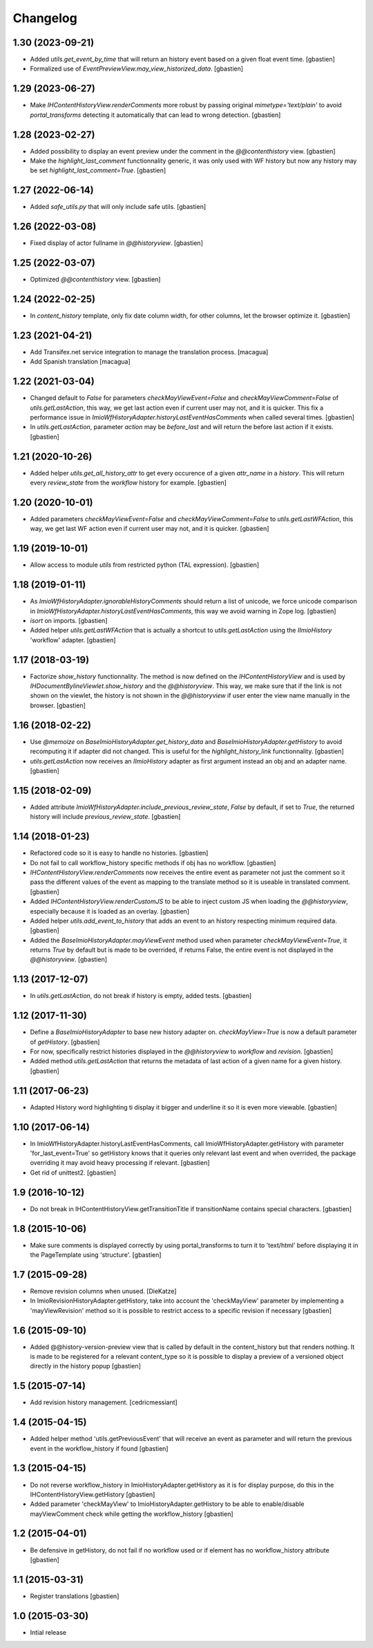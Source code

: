 Changelog
=========

1.30 (2023-09-21)
-----------------

- Added `utils.get_event_by_time` that will return an history event based
  on a given float event time.
  [gbastien]
- Formalized use of `EventPreviewView.may_view_historized_data`.
  [gbastien]

1.29 (2023-06-27)
-----------------

- Make `IHContentHistoryView.renderComments` more robust by passing original
  `mimetype='text/plain'` to avoid `portal_transforms` detecting it automatically
  that can lead to wrong detection.
  [gbastien]

1.28 (2023-02-27)
-----------------

- Added possibility to display an event preview under the comment
  in the `@@contenthistory` view.
  [gbastien]
- Make the `highlight_last_comment` functionnality generic, it was only used
  with WF history but now any history may be set `highlight_last_comment=True`.
  [gbastien]

1.27 (2022-06-14)
-----------------

- Added `safe_utils.py` that will only include safe utils.
  [gbastien]

1.26 (2022-03-08)
-----------------

- Fixed display of actor fullname in `@@historyview`.
  [gbastien]

1.25 (2022-03-07)
-----------------

- Optimized `@@contenthistory` view.
  [gbastien]

1.24 (2022-02-25)
-----------------

- In `content_history` template, only fix date column width,
  for other columns, let the browser optimize it.
  [gbastien]

1.23 (2021-04-21)
-----------------

- Add Transifex.net service integration to manage the translation process.
  [macagua]
- Add Spanish translation
  [macagua]

1.22 (2021-03-04)
-----------------

- Changed default to `False` for parameters `checkMayViewEvent=False` and
  `checkMayViewComment=False` of `utils.getLastAction`, this way, we get last
  action even if current user may not, and it is quicker.
  This fix a performance issue in `ImioWfHistoryAdapter.historyLastEventHasComments`
  when called several times.
  [gbastien]
- In `utils.getLastAction`, parameter `action` may be `before_last` and will
  return the before last action if it exists.
  [gbastien]

1.21 (2020-10-26)
-----------------

- Added helper `utils.get_all_history_attr` to get every occurence of a given
  `attr_name` in a `history`. This will return every `review_state` from the
  `workflow` history for example.
  [gbastien]

1.20 (2020-10-01)
-----------------

- Added parameters `checkMayViewEvent=False` and `checkMayViewComment=False` to
  `utils.getLastWFAction`, this way, we get last WF action even if current user
  may not, and it is quicker.
  [gbastien]

1.19 (2019-10-01)
-----------------

- Allow access to module `utils` from restricted python (TAL expression).
  [gbastien]

1.18 (2019-01-11)
-----------------

- As `ImioWfHistoryAdapter.ignorableHistoryComments` should return a list of
  unicode, we force unicode comparison in
  `ImioWfHistoryAdapter.historyLastEventHasComments`, this way we avoid warning
  in Zope log.
  [gbastien]
- `isort` on imports.
  [gbastien]
- Added helper `utils.getLastWFAction` that is actually a shortcut to
  `utils.getLastAction` using the `IImioHistory` 'workflow' adapter.
  [gbastien]

1.17 (2018-03-19)
-----------------

- Factorize `show_history` functionnality.  The method is now defined on the
  `IHContentHistoryView` and is used by
  `IHDocumentBylineViewlet.show_history` and the `@@historyview`.
  This way, we make sure that if the link is not shown on the viewlet, the
  history is not shown in the `@@historyview` if user enter the view name
  manually in the browser.
  [gbastien]

1.16 (2018-02-22)
-----------------

- Use `@memoize` on `BaseImioHistoryAdapter.get_history_data` and
  `BaseImioHistoryAdapter.getHistory` to avoid recomputing it if adapter did
  not changed.  This is useful for the `highlight_history_link` functionnality.
  [gbastien]
- `utils.getLastAction` now receives an `IImioHistory` adapter as first
  argument instead an obj and an adapter name.
  [gbastien]

1.15 (2018-02-09)
-----------------

- Added attribute `ImioWfHistoryAdapter.include_previous_review_state`,
  `False` by default, if set to `True`, the returned history will include
  `previous_review_state`.
  [gbastien]

1.14 (2018-01-23)
-----------------

- Refactored code so it is easy to handle no histories.
  [gbastien]
- Do not fail to call workflow_history specific methods if obj has no workflow.
  [gbastien]
- `IHContentHistoryView.renderComments` now receives the entire event as
  parameter not just the comment so it pass the different values of the event as
  mapping to the translate method so it is useable in translated comment.
  [gbastien]
- Added `IHContentHistoryView.renderCustomJS` to be able to inject custom JS
  when loading the `@@historyview`, especially because it is loaded as an
  overlay.
  [gbastien]
- Added helper `utils.add_event_to_history` that adds an event to an history
  respecting minimum required data.
  [gbastien]
- Added the `BaseImioHistoryAdapter.mayViewEvent` method used when parameter
  `checkMayViewEvent=True`, it returns `True` by default but is made to be
  overrided, if returns False, the entire event is not displayed in the
  `@@historyview`.
  [gbastien]

1.13 (2017-12-07)
-----------------

- In `utils.getLastAction`, do not break if history is empty, added tests.
  [gbastien]

1.12 (2017-11-30)
-----------------

- Define a `BaseImioHistoryAdapter` to base new history adapter on.
  `checkMayView=True` is now a default parameter of `getHistory`.
  [gbastien]
- For now, specifically restrict histories displayed in the `@@historyview` to
  `workflow` and `revision`.
  [gbastien]
- Added method `utils.getLastAction` that returns the metadata of last action of
  a given name for a given history.
  [gbastien]

1.11 (2017-06-23)
-----------------

- Adapted History word highlighting ti display it bigger and underline it so
  it is even more viewable.
  [gbastien]

1.10 (2017-06-14)
-----------------

- In ImioWfHistoryAdapter.historyLastEventHasComments, call
  ImioWfHistoryAdapter.getHistory with parameter 'for_last_event=True' so
  getHistory knows that it queries only relevant last event and when overrided,
  the package overriding it may avoid heavy processing if relevant.
  [gbastien]
- Get rid of unittest2.
  [gbastien]

1.9 (2016-10-12)
----------------

- Do not break in IHContentHistoryView.getTransitionTitle if transitionName
  contains special characters.
  [gbastien]

1.8 (2015-10-06)
----------------

- Make sure comments is displayed correctly by using portal_transforms to
  turn it to 'text/html' before displaying it in the PageTemplate using
  'structure'.
  [gbastien]

1.7 (2015-09-28)
----------------

- Remove revision columns when unused.
  [DieKatze]
- In ImioRevisionHistoryAdapter.getHistory, take into account the
  'checkMayView' parameter by implementing a 'mayViewRevision' method so it
  is possible to restrict access to a specific revision if necessary
  [gbastien]

1.6 (2015-09-10)
----------------

- Added @@history-version-preview view that is called by default in the
  content_history but that renders nothing.  It is made to be registered for a
  relevant content_type so it is possible to display a preview of a versioned
  object directly in the history popup
  [gbastien]

1.5 (2015-07-14)
----------------

- Add revision history management.
  [cedricmessiant]

1.4 (2015-04-15)
----------------

- Added helper method 'utils.getPreviousEvent' that will receive an event
  as parameter and will return the previous event in the workflow_history
  if found
  [gbastien]

1.3 (2015-04-15)
----------------

- Do not reverse workflow_history in ImioHistoryAdapter.getHistory
  as it is for display purpose, do this in the IHContentHistoryView.getHistory
  [gbastien]
- Added parameter 'checkMayView' to ImioHistoryAdapter.getHistory to be able
  to enable/disable mayViewComment check while getting the workflow_history
  [gbastien]

1.2 (2015-04-01)
----------------

- Be defensive in getHistory, do not fail if no workflow used or
  if element has no workflow_history attribute
  [gbastien]

1.1 (2015-03-31)
----------------

- Register translations
  [gbastien]

1.0 (2015-03-30)
----------------

- Intial release
